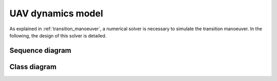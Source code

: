 UAV dynamics model
==================

As explained in :ref:`transition_manoeuver`, a numerical solver is necessary to simulate the transition manoeuver. In the following, the design of this solver is detailed.

Sequence diagram
----------------

.. uml::

  @startuml
  Environment -> State: air conditions (density)
  Aircraft -> State: controls (elevator, thrust, tilt angles)
  State -> State: solve steady state
  State -> Environment: update
  State -> Dynamic_solver: velocity, attitude (angles)
  Environment -> Dynamic_solver: air conditions
  State -> System:
  System -> Dynamic_solver:
  Controls -> Dynamic_solver: user defined time-dependent controls
  Aircraft -> Dynamic_solver:
  Dynamic_solver -> Aircraft: update controls
  Aircraft -> Dynamic_solver: forces and moments
  Dynamic_solver -> Dynamic_solver: advance time
  @enduml


Class diagram
-------------

.. uml::

  @startuml
  abstract class Aircraft <|-- 

  @enduml
